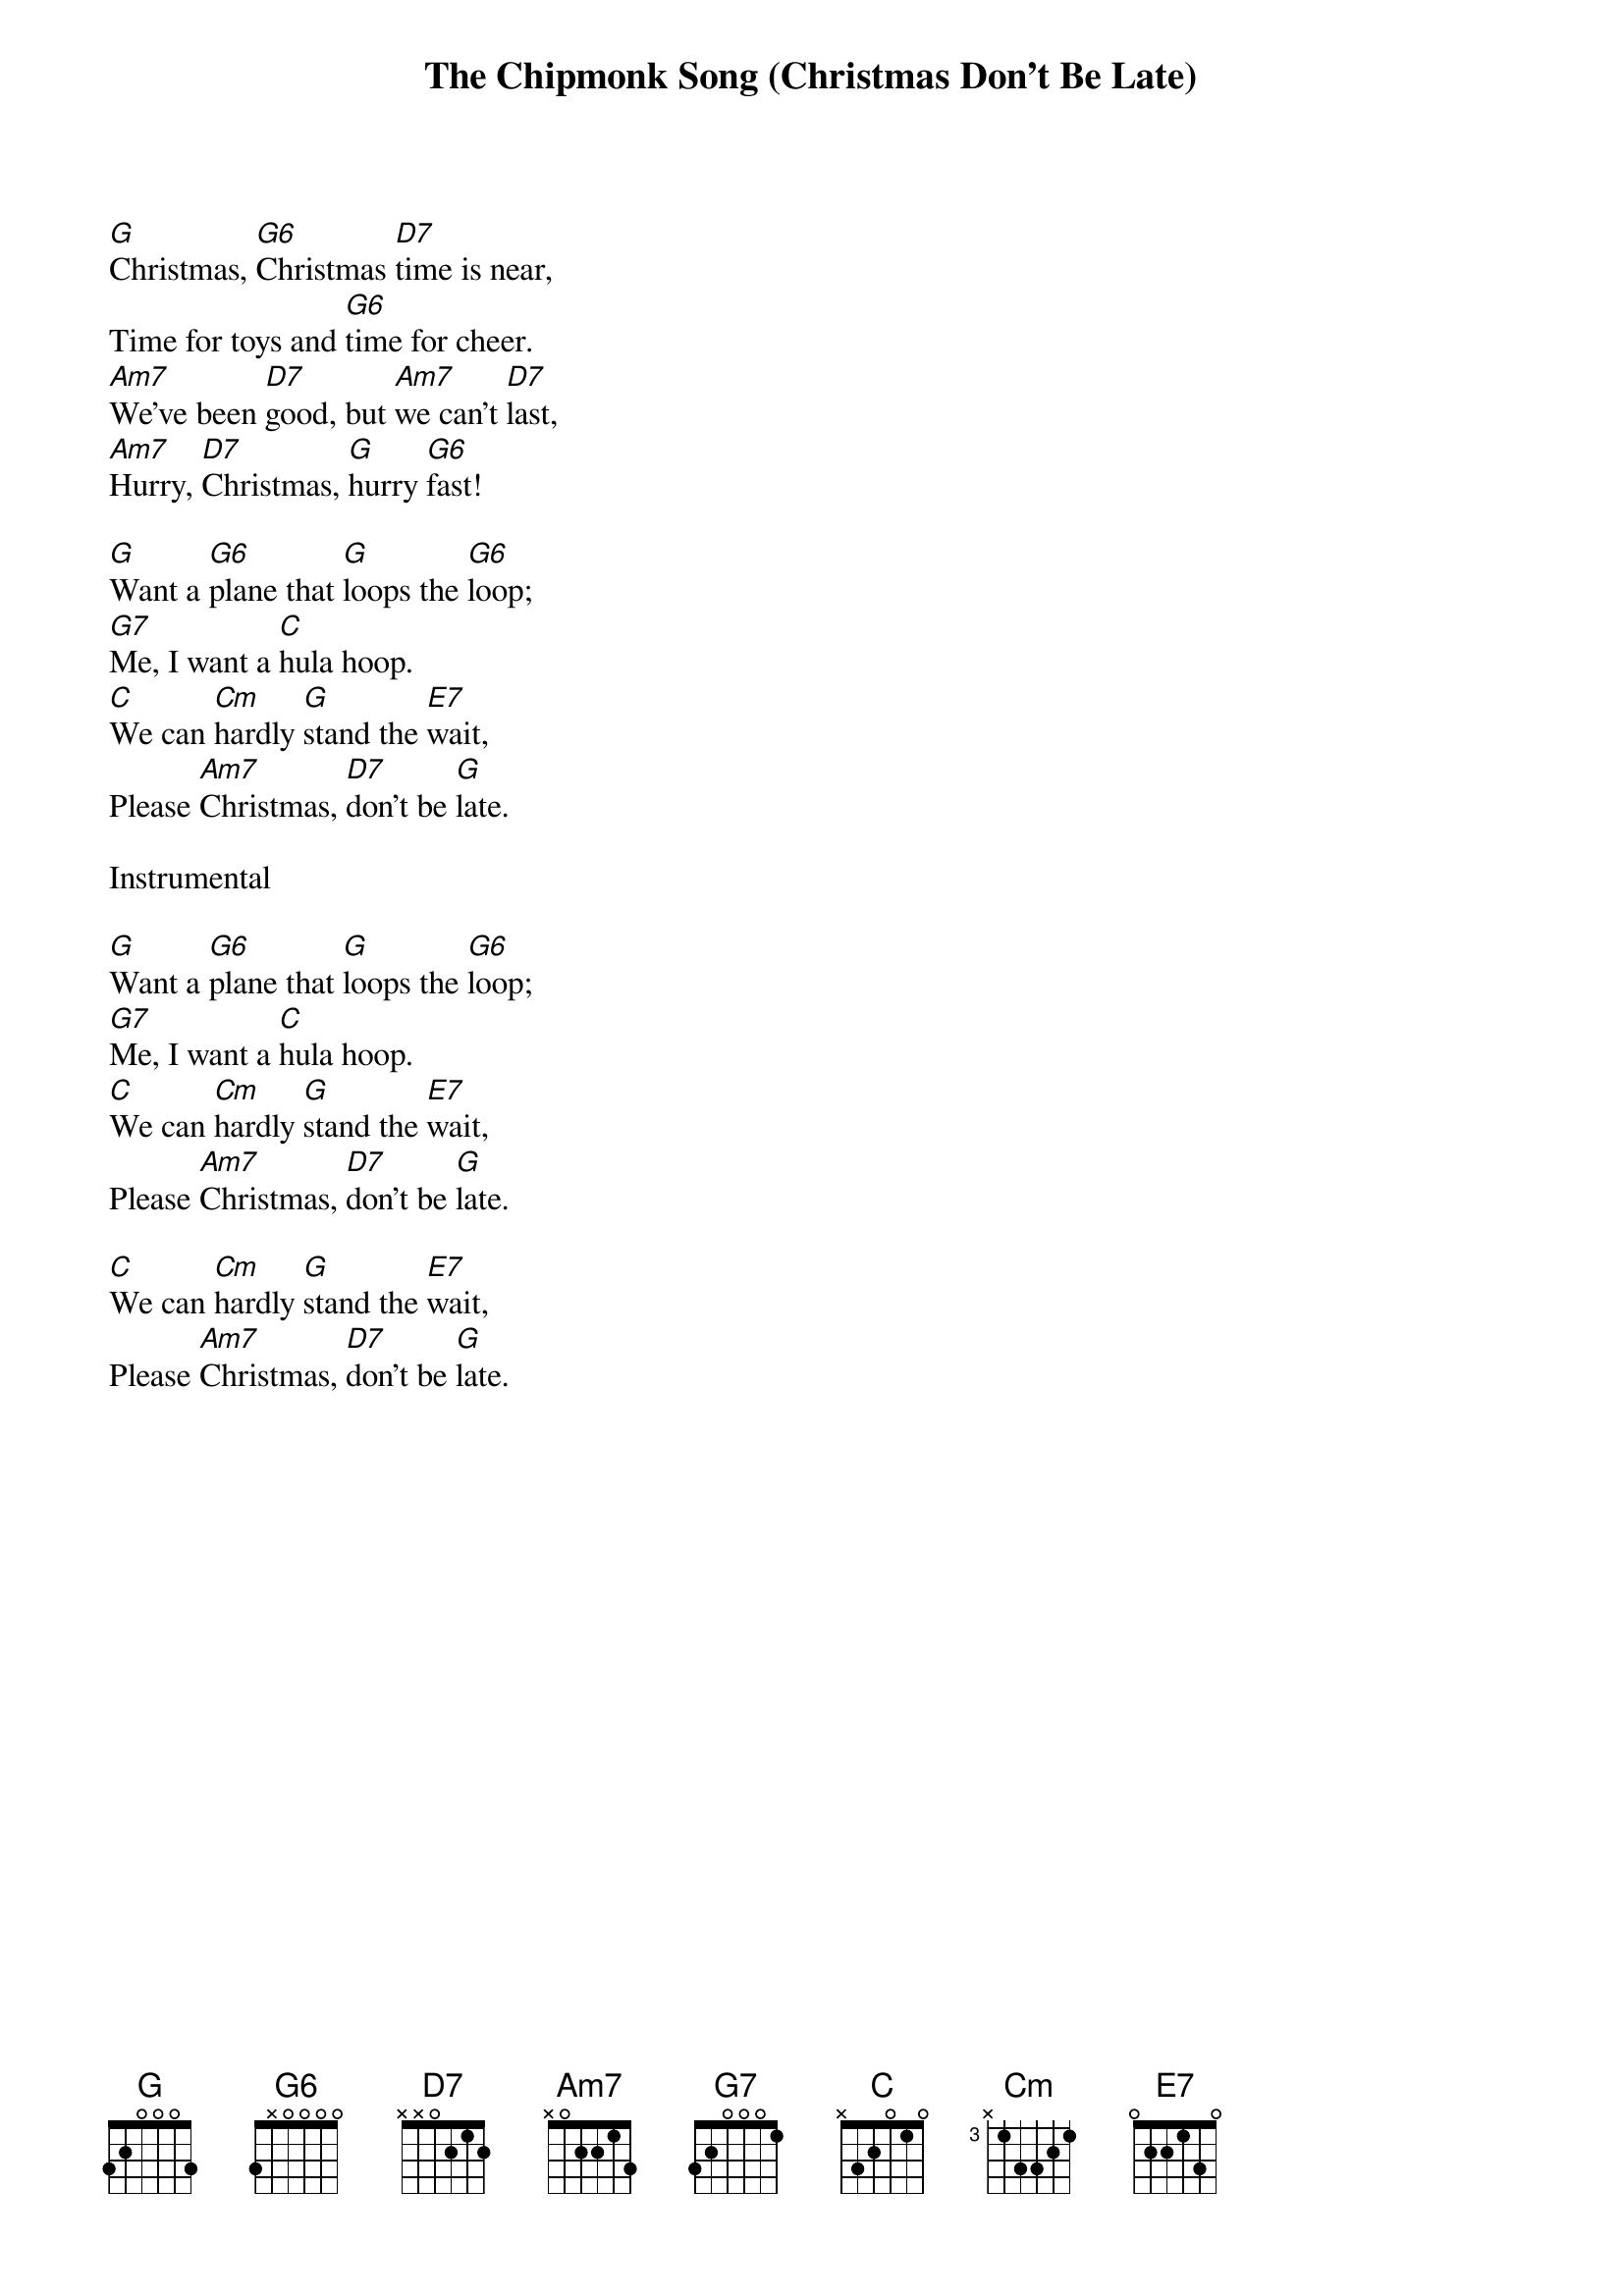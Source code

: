 {t: The Chipmonk Song (Christmas Don't Be Late)}

[G]Christmas, [G6]Christmas [D7]time is near,
Time for toys and [G6]time for cheer.
[Am7]We’ve been [D7]good, but [Am7]we can’t [D7]last,
[Am7]Hurry, [D7]Christmas, [G]hurry [G6]fast!

[G]Want a [G6]plane that [G]loops the [G6]loop;
[G7]Me, I want a [C]hula hoop.
[C]We can [Cm]hardly [G]stand the [E7]wait,
Please [Am7]Christmas, [D7]don’t be [G]late.

Instrumental

[G]Want a [G6]plane that [G]loops the [G6]loop;
[G7]Me, I want a [C]hula hoop.
[C]We can [Cm]hardly [G]stand the [E7]wait,
Please [Am7]Christmas, [D7]don’t be [G]late.

[C]We can [Cm]hardly [G]stand the [E7]wait,
Please [Am7]Christmas, [D7]don’t be [G]late.

